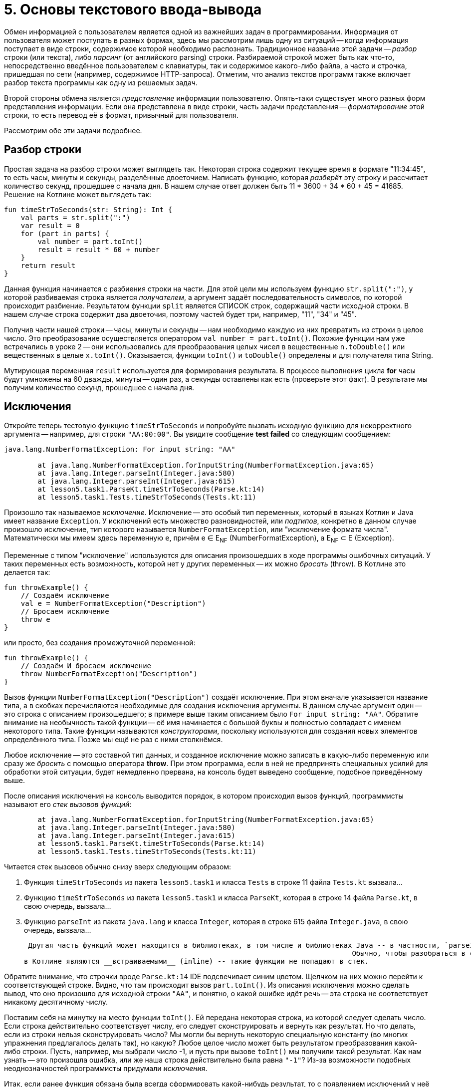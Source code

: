 = 5. Основы текстового ввода-вывода

Обмен информацией с пользователем является одной из важнейших задач в программировании.
Информация от пользователя может поступать в разных формах, здесь мы рассмотрим лишь одну из ситуаций -- 
когда информация поступает в виде строки, содержимое которой необходимо распознать.
Традиционное название этой задачи -- __разбор__ строки (или текста), либо __парсинг__ (от английского parsing) строки.
Разбираемой строкой может быть как что-то, непосредственно введённое пользователем с клавиатуры,
так и содержимое какого-либо файла, а часто и строчка, пришедшая по сети (например, содержимое HTTP-запроса).
Отметим, что анализ текстов программ также включает разбор текста программы как одну из решаемых задач.

Второй стороны обмена является __представление__ информации пользователю.
Опять-таки существует много разных форм представления информации.
Если она представлена в виде строки, часть задачи представления -- __форматирование__ этой строки,
то есть перевод её в формат, привычный для пользователя.

Рассмотрим обе эти задачи подробнее.

== Разбор строки

Простая задача на разбор строки может выглядеть так.
Некоторая строка содержит текущее время в формате "11:34:45", то есть часы, минуты и секунды, разделённые двоеточием.
Написать функцию, которая __разберёт__ эту строку и рассчитает количество секунд, прошедшее с начала дня.
В нашем случае ответ должен быть 11 * 3600 + 34 * 60 + 45 = 41685. Решение на Котлине может выглядеть так:

[source,kotlin]
----
fun timeStrToSeconds(str: String): Int {
    val parts = str.split(":")
    var result = 0
    for (part in parts) {
        val number = part.toInt()
        result = result * 60 + number
    }
    return result
}
----

Данная функция начинается с разбиения строки на части.
Для этой цели мы используем функцию `str.split(":")`, у которой разбиваемая строка является __получателем__,
а аргумент задаёт последовательность символов, по которой происходит разбиение.
Результатом функции `split` является СПИСОК строк, содержащий части исходной строки.
В нашем случае строка содержит два двоеточия, поэтому частей будет три, например, "11", "34" и "45".

Получив части нашей строки -- часы, минуты и секунды -- нам необходимо каждую из них превратить из строки в целое число.
Это преобразование осуществляется оператором `val number = part.toInt()`.
Похожие функции нам уже встречались в уроке 2 -- они использовались для преобразования
целых чисел в вещественные `n.toDouble()` или вещественных в целые `x.toInt()`.
Оказывается, функции `toInt()` и `toDouble()` определены и для получателя типа String.

Мутирующая переменная `result` используется для формирования результата.
В процессе выполнения цикла **for** часы будут умножены на 60 дважды, минуты -- один раз, а секунды оставлены как есть
(проверьте этот факт). В результате мы получим количество секунд, прошедшее с начала дня.

== Исключения

Откройте теперь тестовую функцию `timeStrToSeconds` и попробуйте вызвать исходную функцию для некорректного аргумента --
например, для строки `"AA:00:00"`. Вы увидите сообщение **test failed** со следующим сообщением:

----
java.lang.NumberFormatException: For input string: "AA"

	at java.lang.NumberFormatException.forInputString(NumberFormatException.java:65)
	at java.lang.Integer.parseInt(Integer.java:580)
	at java.lang.Integer.parseInt(Integer.java:615)
	at lesson5.task1.ParseKt.timeStrToSeconds(Parse.kt:14)
	at lesson5.task1.Tests.timeStrToSeconds(Tests.kt:11)
----

Произошло так называемое __исключение__.
Исключение -- это особый тип переменных, который в языках Котлин и Java имеет название `Exception`.
У исключений есть множество разновидностей, или __подтипов__, конкретно в данном случае
произошло исключение, тип которого называется `NumberFormatException`, или "исключение формата числа".
Математически мы имеем здесь переменную `e`, причём e &isin; E~NF~ (NumberFormatException),
а E~NF~ &sub; E (Exception).

Переменные с типом "исключение" используются для описания произошедших в ходе программы ошибочных ситуаций.
У таких переменных есть возможность, которой нет у других переменных -- их можно __бросать__ (throw).
В Котлине это делается так:

[source,kotlin]
----
fun throwExample() {
    // Создаём исключение
    val e = NumberFormatException("Description")
    // Бросаем исключение
    throw e
}
----

или просто, без создания промежуточной переменной:

[source,kotlin]
----
fun throwExample() {
    // Создаём И бросаем исключение
    throw NumberFormatException("Description")
}
----

Вызов функции `NumberFormatException("Description")` создаёт исключение.
При этом вначале указывается название типа, а в скобках перечисляются необходимые для создания исключения аргументы.
В данном случае аргумент один -- это строка с описанием произошедшего;
в примере выше таким описанием было `For input string: "AA"`.
Обратите внимание на необычность такой функции --
её имя начинается с большой буквы и полностью совпадает с именем некоторого типа.
Такие функции называются __конструкторами__, поскольку используются для создания новых элементов определённого типа.
Позже мы ещё не раз с ними столкнёмся.

Любое исключение -- это составной тип данных, и созданное исключение можно записать в какую-либо переменную или
сразу же __бросить__ с помощью оператора **throw**.
При этом программа, если в ней не предпринять специальных усилий для обработки этой ситуации,
будет немедленно прервана, на консоль будет выведено сообщение, подобное приведённому выше.

После описания исключения на консоль выводится порядок, в котором происходил вызов функций,
программисты называют его __стек вызовов функций__:

----
	at java.lang.NumberFormatException.forInputString(NumberFormatException.java:65)
	at java.lang.Integer.parseInt(Integer.java:580)
	at java.lang.Integer.parseInt(Integer.java:615)
	at lesson5.task1.ParseKt.timeStrToSeconds(Parse.kt:14)
	at lesson5.task1.Tests.timeStrToSeconds(Tests.kt:11)
----

Читается стек вызовов обычно снизу вверх следующим образом:

 1. Функция `timeStrToSeconds` из пакета `lesson5.task1` и класса `Tests` в строке 11 файла `Tests.kt` вызвала...
 1. Функцию `timeStrToSeconds` из пакета `lesson5.task1` и класса `ParseKt`, которая в строке 14 файла `Parse.kt`, в свою очередь, вызвала...
 1. Функцию `parseInt` из пакета `java.lang` и класса `Integer`, которая в строке 615 файла `Integer.java`, в свою очередь, вызвала...

 Другая часть функций может находится в библиотеках, в том числе и библиотеках Java -- в частности, `parseInt`.
                                                                              Обычно, чтобы разобраться в ситуации, достаточно изучения собственных функций.и так далее. Читая стек вызовов, надо иметь в виду, что часть функций -- например, `toInt` --
в Котлине являются __встраиваемыми__ (inline) -- такие функции не попадают в стек.


Обратите внимание, что строчки вроде `Parse.kt:14` IDE подсвечивает синим цветом.
Щелчком на них можно перейти к соответствующей строке. Видно, что там происходит вызов `part.toInt()`.
Из описания исключения можно сделать вывод, что оно произошло для исходной строки `"AA"`,
и понятно, о какой ошибке идёт речь -- эта строка не соответствует никакому десятичному числу.

Поставим себя на минутку на место функции `toInt()`.
Ей передана некоторая строка, из которой следует сделать число.
Если строка действительно соответствует числу, его следует сконструировать и вернуть как результат.
Но что делать, если из строки нельзя сконструировать число?
Мы могли бы вернуть некоторую специальную константу (во многих упражнения предлагалось делать так), но какую?
Любое целое число может быть результатом преобразования какой-либо строки.
Пусть, например, мы выбрали число -1, и пусть при вызове `toInt()` мы получили такой результат.
Как нам узнать -- это произошла ошибка, или же наша строка действительно была равна `"-1"`?
Из-за возможности подобных неоднозначностей программисты придумали __исключения__.

Итак, если ранее функция обязана была всегда сформировать какой-нибудь результат,
то с появлением исключений у неё появилась вторая альтернатива -- бросить исключение.
Такое поведение характерно для многих функций.
Например, при обращении к элементу списка по индексу необходимо,
чтобы индекс находился в пределах от 0 до `list.size - 1`.
В противном случае произойдёт исключение подтипа `IndexOutOfBoundsException`.

Итак, исключения обеспечивают для функций возможность сделать что-то разумное в ситуации,
когда они НЕ МОГУТ корректно сформировать свой результат.
Кроме этого, они обеспечивают возможность для программиста разобраться, что же случилось, и исправить ошибку.
Исправить её можно двумя способами: либо убрать причину возникновения исключения, либо обеспечить его __обработку__.

== Обработка исключений ==

Как предусмотреть возможность появления исключения в программе?
Вернёмся к задаче о преобразовании времени в формате "ЧЧ:ММ:СС" в число секунд, прошедшее с начала дня.
В этой задаче нам известно, что число часов, минут и секунд неотрицательно,
поэтому мы могли бы возвращать результат -1 в случае, когда исходная строка некорректна.
В отличие от функции `toInt()`, в нашем случае -1 секунда не может получиться из любой корректной строки.
Но как вернуть результат -1, если произошло исключение? Для этого исключение необходимо __поймать__ (catch).

[source,kotlin]
----
fun timeStrToSeconds(str: String): Int {
    val parts = str.split(":")
    var result = 0
    try {
        for (part in parts) {
            val number = part.toInt()
            result = result * 60 + number
        }
        return result
    }
    catch (e: NumberFormatException) {
        return -1
    }
}
----

Ловится исключение так.
Часть функции, где может произойти исключение, __оборачивается__ блоком `try { }` --
сравните текст функции с её первоначальным вариантом.
**try** с английского переводится как "попытаться" (выполнить участок программы, в котором может произойти исключение).
После блока **try** записывается один (или несколько) блоков `catch (e: ExceptionType) { }` --
в котором написано, что следует делать, если произошло определённое исключение.
Как только в результате одного из вызовов функций внутри блока **try**
происходит исключение типа `NumberFormatException`,
выполнение блока **try** прерывается и начинает выполняться блок **catch**.
`e: ExceptionType` -- это параметр блока **catch**,
`ExceptionType` указывает его тип -- в нашем случае это `NumberFormatException`.

Рассмотрим порядок ловли исключения чуть более точно. 
Пусть в некоторой функции `foo` произошло определённое исключение типа `SomeException`.
Будем считать, что функция способна обработать исключение типа `SomeException`, 
если в данный момент она находится внутри блока **try**,
и за ним имеется блок **catch** для ловли исключения типа `SomeException` или более общего (например, `Exception`).
Тогда программа последовательно выполнит следующие действия:

 1. Проверим, может ли функция `foo` обработать исключение. Если да -- управление передаётся её блоку **catch**.
 1. В противном случае, перейдём к функции `bar`, которая до этого вызвала функцию `foo`. Проверим, может ли она обработать исключение. Если да -- управление передаётся её блоку **catch**.
 1. В противном случае, перейдём у функции `baz`, которая до этого вызвала функцию `bar`. Проверим то же самое для неё.
 1. И так далее. Если в итоге мы дошли до самого верхнего уровня (например, функции `main`), и ни одна из функций на нашем пути не может обработать исключение -- выполнение программы прерывается. В консоли при этом появится сообщение о произошедшем исключении и стек вызовов функций в момент его появления.

Выполнение блока **catch** после передачи управления ему происходит обычным образом.
В нашем случае он содержит один оператор `return -1`, который формирует результат функции,
и выполнение её на этом заканчивается.
В общем случае содержимое блока **catch** может быть любым.
После окончания его выполнения, начинает выполняться следующий оператор после **try..catch**, если такой оператор есть.

Ловля и обработка исключений -- очень важный элемент программирования.
Пользуясь чужими программами, вам, скорее всего, не раз приходилось говорить, что программа "упала".
В современном программировании такое "падение" программы чаще всего вызывается именно исключением,
которое возникло, но никем не было поймано и обработано.
Такое исключение приводит к аварийной остановке работы программы, что в промышленном программировании недопустимо.
Принято, что программа должна КОРРЕКТНО реагировать на любые, в том числе некорректные, действия пользователя,
поэтому промышленные программы обычно включают в себя механизмы обработки исключений.

== Форматирование строк

Не менее важной задачей является **представление** определённой информации пользователю.
Здесь мы касаемся лишь маленького кусочка этой задачи -- правильного __форматирования__ строк.
Вспомним ещё раз нашу задачу о преобразовании времени в число секунд и рассмотрим обратную ей.
Пусть дано время в секундах, прошедшее с начала дня, и необходимо сформировать строку в формате "ЧЧ:ММ:СС",
соответствующую данному времени.

Представим себе, что мы дали на эту задачу ответ вроде `"13:8:1"` вместо ожидаемого `"13:08:01"`.
С одной стороны, человек должен быть в состоянии понять и наш ответ,
но с другой стороны, **привычным** для человека является всё-таки формат `"13:08:01"` и,
увидев наш ответ без нулей, он на мгновение придёт в ступор и задумается, а что же это вообще такое --
время или же просто последовательность чисел.
Именно поэтому важно всё-таки соблюдать ожидаемый формат.

Для решения задачи мы могли бы воспользоваться функцией вроде этой:

[source,kotlin]
----
fun twoDigitStr(n: Int) = if (n in 0..9) "0$n" else "$n"
----

которая для однозначных чисел формирует строку с нулём впереди, а для остальных всё оставляет как есть.
Решение с помощью функции `twoDigitStr` выглядело бы так:

[source,kotlin]
----
fun timeSecondsToStr(seconds: Int): String {
    val hour = seconds / 3600
    val minute = (seconds % 3600) / 60
    val second = seconds % 60
    return "${twoDigitStr(hour)}:${twoDigitStr(minute)}:${twoDigitStr(second)}"
}
----

В первых трёх операторах мы рассчитываем текущий час, минуту и секунду путём деления на 60.
В последнем мы формируем требуемую строку, и данная функция работает верно.
Есть только два "но": выглядит последний оператор довольно уродливо,
а кроме того, при форматировании строк может возникать много похожих задач и, казалось бы,
для них должно существовать общее решение.

Таким решением является готовая функция `String.format()`.
В данном случае она может использоваться так:

[source,kotlin]
----
fun timeSecondsToStr(seconds: Int): String {
    val hour = seconds / 3600
    val minute = (seconds % 3600) / 60
    val second = seconds % 60
    return String.format("%02d:%02d:%02d", hour, minute, second)
}
----

Первым аргументом функции является __форматная строка__.
Это обычный строковый литерал (константа), в которой, однако, особый смысл несёт символ процента **%**.
Этот символ вместе с несколькими последующими образует __модификатор формата__,
который функцией `String.format` будет заменён на её следующий аргумент
(`hour` для первого процента, `minute` для второго и `second` для третьего).
В этом смысле модификаторы формата напоминают строковые шаблоны `"$name"`,
но они имеют большую мощность, так как позволяют выбрать ещё и __формат__ подстановки аргумента в строку.

Конкретно `%02d` означает "подставить в строку целое число, заняв НЕ МЕНЬШЕ двух (2) символов
и заполнив НЕДОСТАЮЩИЕ символы (если число однозначное) нулём (0).
Перечислим другие распространённые модификаторы формата:

 * `%d` -- подставить число типа `Int`;
 * `%3d` -- подставить число типа `Int`, заняв не меньше трёх позиций (пустые заполняются по умолчанию пробелами);
 * `%c` -- подставить символ;
 * `%s` -- подставить строку;
 * `%20s` -- подставить строку, заняв не меньше 20 позиций;
 * `%lf` -- подставить число типа `Double` в обычном формате;
 * `%le` -- подставить число типа `Double` в экспоненциальном формате вида 1.3e+4;
 * `%6.2lf` -- подставить число типа `Double` в обычном формате, заняв не меньше шести позиций и используя ровно два знака после запятой.

Полное перечисление возможностей форматной строки выходит за рамки этого пособия.
Довольно полное описание имеется в соответствующей статье Википедии,
см. https://en.wikipedia.org/wiki/Printf_format_string#Syntax или её русскоязычный аналог.

== Консольный ввод

Разбор и форматирование строк может применяться, в том числе,
для взаимодействия с пользователем в консольном приложении.
Вам уже известна функция `println`, предназначенная для вывода информации на консоль.
Комбинируя её с функцией `String.format` или со строковыми шаблонами,
программа может обеспечить вывод на консоль в нужном пользователю формате.

Для ввода информации с консоли в Котлине применяется функция `readLine()`, считывающая одну строку с консоли.
Строка заканчивается, когда пользователь нажимает клавишу **Enter**.
Функция не имеет параметров, а результат её имеет тип `String?`.
Знак вопроса после названия типа означает, что, помимо строки,
результатом функции может быть также специальная константа **null**.
Смысл этой константы в большинстве случаев -- "некорректный результат",
фактически это ещё один (в дополнении к исключениям) способ поведения в ошибочных ситуациях.
Более точный смысл **null** -- некорректная ссылка, не ссылающаяся никуда.

`readLine()` использует результат **null**, когда ввод строки по какой-либо причине завершился неудачно.
Это может произойти при достижении особого символа **конец файла**, который в нормальной ситуации не встречается при вводе в консоли.
Операционная система, однако, имеет возможность __перенаправления__ консольного входа программы таким образом,
чтобы вместо ввода информации пользователем с клавиатуры программа читала информацию из файла.
В случае использования такого перенаправления действительно возможно достижение конца файла.

Пример использования `readLine()`:

[source,kotlin]
----
fun main(args: Array<String>) {
    println("Введите время в формате ЧЧ:ММ:СС")
    val line = readLine()
    if (line != null) {
        val seconds = timeStrToSeconds(line)
        if (seconds == -1) {
            println("Введённая строка $line не соответствует формату ЧЧ:ММ:СС")
        }
        else {
            println("Прошло секунд с начала суток: $seconds")
        }
    }
    else {
        println("Достигнут <конец файла> в процессе чтения строки. Программа прервана")
    }
}
----

Здесь используется уже написанная нами функция `timeStrToSeconds`, которой передаётся на вход прочитанная строка `line`.

== Чуть больше о null

Обратите внимание на проверку `if (line != null)` после вызова функции readLine()`.
Если этого не сделать, мы получим следующую ошибку:

[source,kotlin]
----
fun main(args: Array<String>) {
    println("Введите время в формате ЧЧ:ММ:СС")
    val line = readLine()
    val seconds = timeStrToSeconds(line) // Type mismatch. Required: String, found: String?
    // ...
}
----

Это ошибка несовпадения типов. Параметр `timeStrToSeconds` имеет тип `String`,
в то время как аргумент `line` имеет тип `String?`.
Эти два типа отличаются тем, что значением типа `String?` может быть константа **null**,
а значением типа `String` -- нет.
Проверка на неравенство **null** служит для __преобразования__ типа `String?` в `String`.
Внимательный читатель заметит следующее сообщение IDE:

[source,kotlin]
----
fun main(args: Array<String>) {
    println("Введите время в формате ЧЧ:ММ:СС")
    val line = readLine()
    if (line != null) {
        val seconds = timeStrToSeconds(line) // Smart cast to String
        // ...
    }
}
----

что в переводе с английского значит "Умное преобразование (типа) в String".
Функция в данном случае "помнит", что `line` был проверен на неравенство **null**,
что и позволяет выполнить данное преобразование.

== Упражнения

Откройте файл `srс/lesson5/task1/Parse.kt` в проекте `KotlinAsFirst`. Выберите любую из задач в нём.
Придумайте её решение и запишите его в теле соответствующей функции.
Применяйте функцию `split` для разбора строк.
Для их форматирования применяйте строковые шаблоны или, если их недостаточно -- функцию `String.format()`.

Откройте файл `test/lesson5/task1/Tests.kt`,
найдите в нём тестовую функцию -- её название должно совпадать с названием написанной вами функции.
Запустите тестирование, в случае обнаружения ошибок исправьте их и добейтесь прохождения теста.
Подумайте, все ли необходимые проверки включены в состав тестовой функции, добавьте в неё недостающие проверки.

Решите ещё хотя бы одну задачу из урока 5 на ваш выбор.
Убедитесь в том, что можете решать такие задачи уверенно и без посторонней помощи.
По возможности решите одну из задач, помеченных как "Сложная".

Попробуйте написать функцию `main`, осуществляющую консольный ввод входных данных для вашей задачи
(хорошо подходит в тех случаях, когда параметром функции является строка),
с последующим выводом на консоль результатов, попробуйте поиграть с получившейся программой в консоли.

Переходите к следующему разделу.


